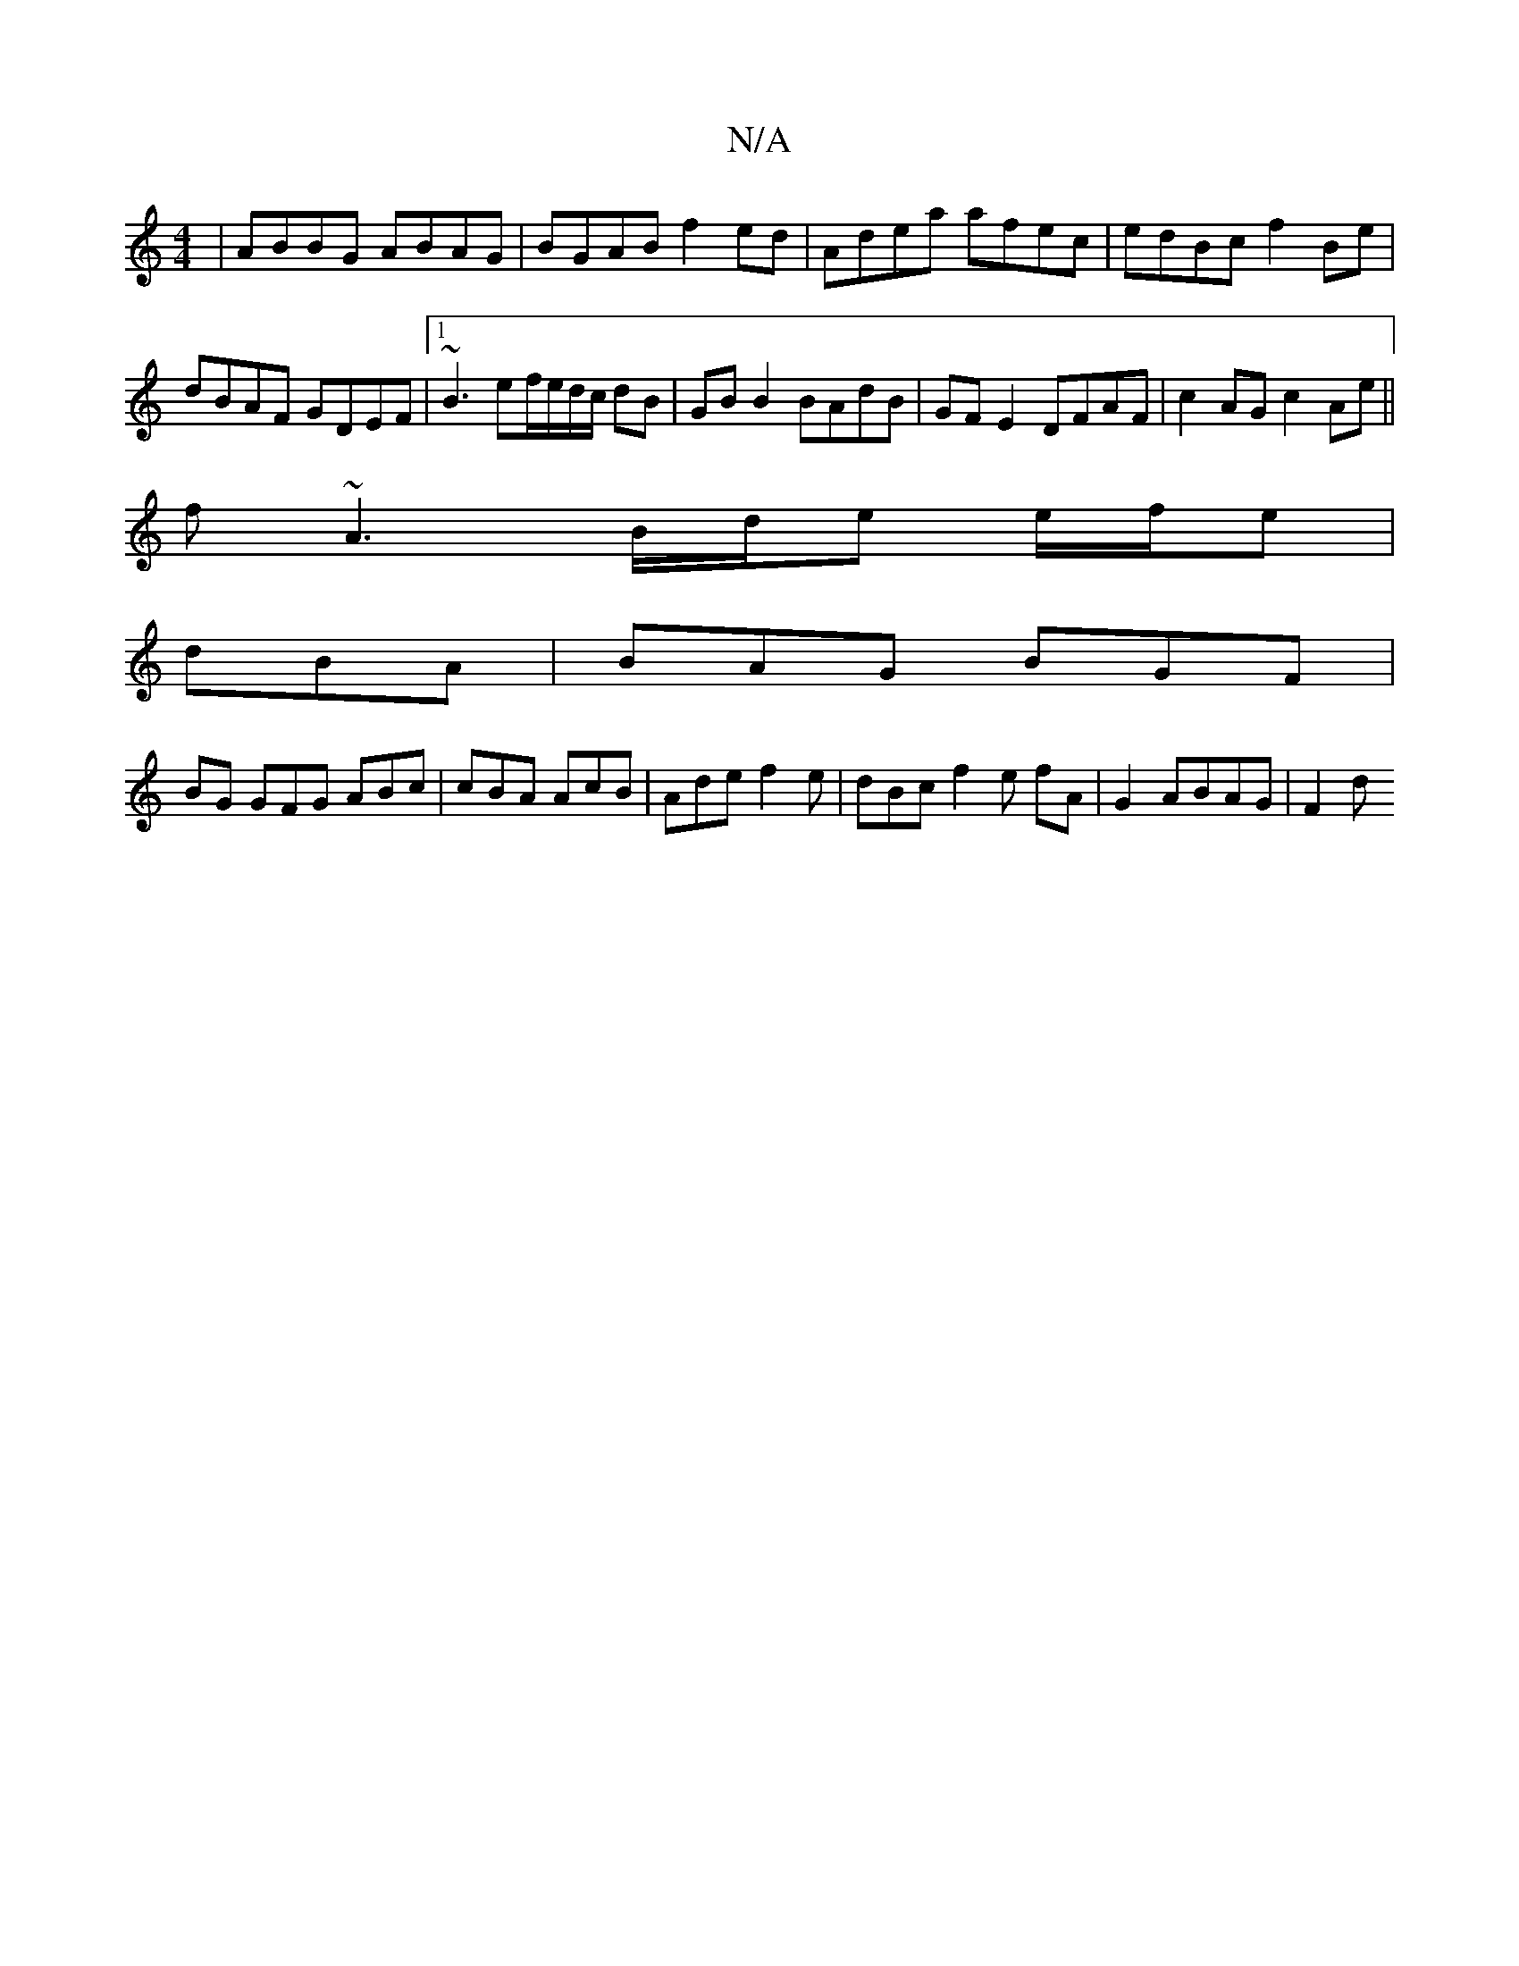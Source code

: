 X:1
T:N/A
M:4/4
R:N/A
K:Cmajor
|ABBG ABAG|BGAB f2ed | Adea afec | edBc f2Be |dBAF GDEF|1 ~B3 ef/e/d/c/ dB|GBB2 BAdB | GF E2 DFAF | c2 AG c2 Ae||
f~A3 B/d/e e/f/e|
dBA|BAG BGF|
BG GFG ABc | cBA AcB | Ade f2e |dBc f2 e fA|G2 ABAG|F2d